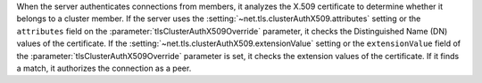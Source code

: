 
When the server authenticates connections from members, it analyzes the
X.509 certificate to determine whether it belongs to a cluster member.
If the server uses the :setting:`~net.tls.clusterAuthX509.attributes` 
setting or the ``attributes`` field on the 
:parameter:`tlsClusterAuthX509Override` parameter, it checks 
the Distinguished Name (DN) values of the certificate.
If the :setting:`~net.tls.clusterAuthX509.extensionValue` setting or the
``extensionValue`` field of 
the :parameter:`tlsClusterAuthX509Override` parameter is set, it checks 
the extension values of the certificate.  If it finds a match,
it authorizes the connection as a peer.

